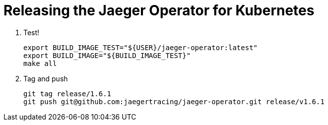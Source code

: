 = Releasing the Jaeger Operator for Kubernetes

1. Test!

  export BUILD_IMAGE_TEST="${USER}/jaeger-operator:latest"
  export BUILD_IMAGE="${BUILD_IMAGE_TEST}"
  make all

1. Tag and push

  git tag release/1.6.1
  git push git@github.com:jaegertracing/jaeger-operator.git release/v1.6.1
